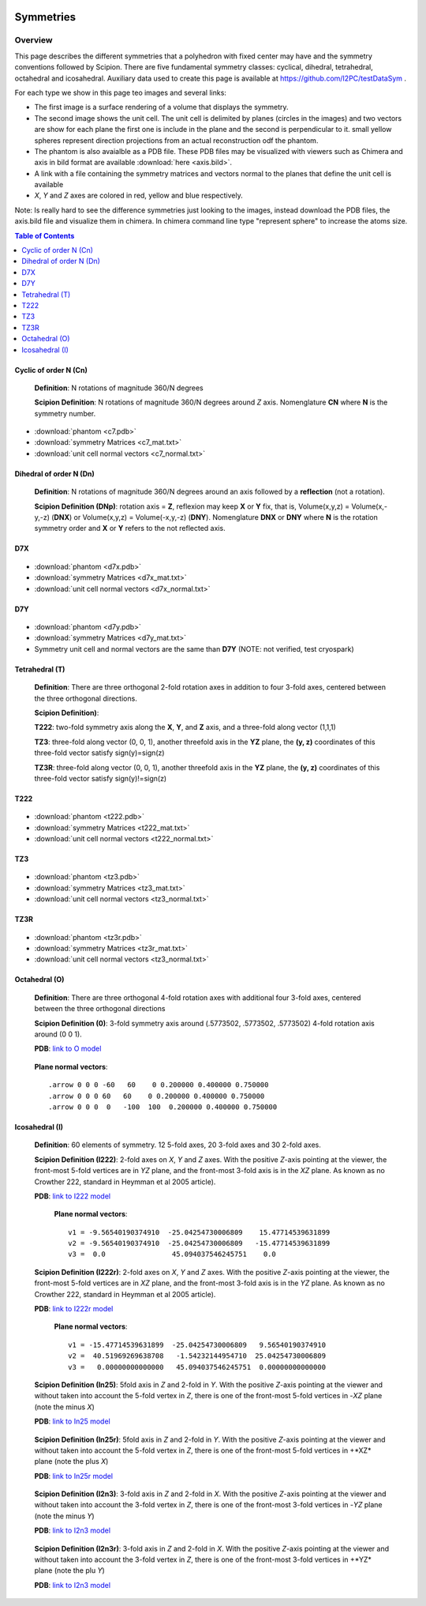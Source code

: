 .. figure:: /docs/images/scipion_logo.gif
   :width: 250
   :alt: scipion logo

===========================
Symmetries
===========================

Overview
========

This page describes the different symmetries
that a polyhedron with fixed center may have
and the symmetry conventions followed by Scipion. There are five fundamental symmetry classes: cyclical, dihedral, tetrahedral, octahedral and
icosahedral. Auxiliary data used to create this page is available at https://github.com/I2PC/testDataSym .

For each type we show in this page teo images and several links:

- The first image is a surface rendering of a volume that displays the symmetry.
- The second image shows the unit cell. The unit cell is delimited by planes (circles in the images) and two vectors are show for each plane the first one is include in the plane and the second is perpendicular to it. small yellow spheres represent direction projections from an actual reconstruction odf the phantom.
- The phantom is also avaialble as a PDB file. These PDB files may be visualized with
  viewers such as Chimera and axis in bild format are available :download:`here <axis.bild>`.
- A link with a file containing the symmetry matrices and vectors normal to the planes that define the unit cell is available
- *X*, *Y* and *Z* axes are colored in red, yellow and blue respectively.

Note: Is really hard to see the difference symmetries just looking to the images,
instead download the PDB files, the axis.bild file and visualize them in chimera.
In chimera command line type "represent sphere" to increase the atoms size.

.. contents:: Table of Contents
    :local:

Cyclic of order N (Cn)
----------------------

    **Definition**: N rotations of magnitude 360/N degrees 

    **Scipion Definition**:  N rotations of magnitude 360/N degrees around *Z* axis. Nomenglature **CN** where **N** is the symmetry number.
    
    .. image:: /docs/images/Conventions/Symmetry/c7.png
       :width: 45%
       :alt: c7 phantom

    .. image:: /docs/images/Conventions/Symmetry/c7_unicell.png
       :width: 45%
       :alt: c7 unit cell


- :download:`phantom <c7.pdb>`
- :download:`symmetry Matrices <c7_mat.txt>`
- :download:`unit cell normal vectors <c7_normal.txt>`


Dihedral of order N (Dn)
------------------------

    **Definition**: N rotations of magnitude 360/N degrees around an axis followed by a **reflection** (not a rotation).

    **Scipion Definition (DNp)**: rotation axis = **Z**, reflexion may keep  **X** or **Y** fix, that is, Volume(x,y,z) = Volume(x,-y,-z) (**DNX**) or Volume(x,y,z) = Volume(-x,y,-z) (**DNY**). Nomenglature **DNX** or **DNY** where **N** is the rotation symmetry order and **X** or **Y** refers to the not reflected axis.

D7X
---

    .. image:: /docs/images/Conventions/Symmetry/d7x.png
       :width: 250
       :alt: d7x symmetry image

    .. image:: /docs/images/Conventions/Symmetry/d7x_unicell.png
       :width: 250
       :alt: d7x unit cell

- :download:`phantom <d7x.pdb>`
- :download:`symmetry Matrices <d7x_mat.txt>`
- :download:`unit cell normal vectors <d7x_normal.txt>`




D7Y
---
    .. image:: /docs/images/Conventions/Symmetry/d7y.png
       :width: 250
       :alt: d7y symmetry image

- :download:`phantom <d7y.pdb>`
- :download:`symmetry Matrices <d7y_mat.txt>`
- Symmetry unit cell and normal vectors are the same than **D7Y** (NOTE: not verified, test cryospark)

         
Tetrahedral (T)
---------------

    **Definition**: There are three orthogonal 2-fold rotation axes  in addition to four 3-fold axes, centered between the three orthogonal directions.

    **Scipion Definition)**: 

    **T222**: two-fold symmetry axis along the **X**, **Y**, and **Z** axis, and a three-fold along vector (1,1,1)

    **TZ3**:  three-fold along vector (0, 0, 1), another threefold axis in the **YZ** plane, the **(y, z)** coordinates of this three-fold vector satisfy sign(y)=sign(z)

    **TZ3R**:  three-fold along vector (0, 0, 1), another threefold axis in the **YZ** plane, the **(y, z)** coordinates of this three-fold vector satisfy sign(y)!=sign(z)


T222
----

    .. image:: /docs/images/Conventions/Symmetry/t222.png
       :width: 250
       :alt: t222 symmetry image
    .. image:: /docs/images/Conventions/Symmetry/t222_unitcell.png
       :width: 250
       :alt: t222 unit cell

- :download:`phantom <t222.pdb>`
- :download:`symmetry Matrices <t222_mat.txt>`
- :download:`unit cell normal vectors <t222_normal.txt>`

TZ3
----

    .. image:: /docs/images/Conventions/Symmetry/tz3.png
       :width: 250
       :alt: tz3 symmetry image

- :download:`phantom <tz3.pdb>`
- :download:`symmetry Matrices <tz3_mat.txt>`
- :download:`unit cell normal vectors <tz3_normal.txt>`

TZ3R
----

    .. image:: /docs/images/Conventions/Symmetry/tz3r.png
       :width: 250
       :alt: tz3r symmetry image

- :download:`phantom <tz3r.pdb>`
- :download:`symmetry Matrices <tz3r_mat.txt>`
- :download:`unit cell normal vectors <tz3_normal.txt>`


Octahedral (O)
--------------

    **Definition**: There are three orthogonal 4-fold rotation axes with additional four 3-fold axes, centered between the three orthogonal directions

    **Scipion Definition (0)**: 3-fold symmetry axis around (.5773502, .5773502, .5773502) 4-fold rotation axis around (0 0 1).

    **PDB**: `link to O model </docs/images/Conventions/Symmetry/o.pdb>`_

    .. figure:: /docs/images/Conventions/Symmetry/o.png
       :width: 250
       :alt: o symmetry image
       
    **Plane normal vectors**::

        .arrow 0 0 0 -60   60    0 0.200000 0.400000 0.750000
        .arrow 0 0 0 60   60    0 0.200000 0.400000 0.750000
        .arrow 0 0 0  0   -100  100  0.200000 0.400000 0.750000


Icosahedral (I)
---------------

   **Definition**: 60 elements of symmetry.  12 5-fold axes, 20 3-fold axes and 30 2-fold axes.

   **Scipion Definition (I222)**:  2-fold axes on *X*, *Y* and *Z* axes. With the positive *Z*-axis pointing at the viewer, the front-most 5-fold vertices are in *YZ* plane, and the front-most 3-fold axis is in the *XZ* plane. As known as no Crowther 222, standard in Heymman et al 2005 article).

   **PDB**: `link to I222 model </docs/images/Conventions/Symmetry/i222.pdb>`_

   .. figure:: /docs/images/Conventions/Symmetry/i222.png
       :width: 250
       :alt: i222 symmetry image

    **Plane normal vectors**::

        v1 = -9.56540190374910  -25.04254730006809    15.47714539631899 
        v2 = -9.56540190374910  -25.04254730006809   -15.47714539631899 
        v3 =  0.0                45.094037546245751    0.0


   **Scipion Definition (I222r)**:  2-fold axes on *X*, *Y* and *Z* axes. With the positive *Z*-axis pointing at the viewer, the front-most 5-fold vertices are in *XZ* plane, and the front-most 3-fold axis is in the *YZ* plane. As known as no Crowther 222, standard in Heymman et al 2005 article).

   **PDB**: `link to I222r model </docs/images/Conventions/Symmetry/i222r.pdb>`_

   .. figure:: /docs/images/Conventions/Symmetry/i222r.png
       :width: 250
       :alt: i222r symmetry image

    **Plane normal vectors**::

       v1 = -15.47714539631899  -25.04254730006809   9.56540190374910 
       v2 =  40.51969269638708   -1.54232144954710  25.04254730006809 
       v3 =   0.00000000000000   45.094037546245751  0.00000000000000 



   **Scipion Definition (In25)**: 5fold axis in *Z* and 2-fold in *Y*. With the positive *Z*-axis pointing at the viewer and without taken into account the 5-fold vertex in *Z*, there is one of the front-most 5-fold vertices in -*XZ* plane (note the minus *X*)

   **PDB**: `link to In25 model </docs/images/Conventions/Symmetry/in25.pdb>`_

   .. figure:: /docs/images/Conventions/Symmetry/in25.png
       :width: 250
       :alt: in25 symmetry image

   **Scipion Definition (In25r)**: 5fold axis in *Z* and 2-fold in *Y*. With the positive *Z*-axis pointing at the viewer and without taken into account the 5-fold vertex in *Z*, there is one of the front-most 5-fold vertices in +*XZ* plane (note the plus *X*)

   **PDB**: `link to In25r model </docs/images/Conventions/Symmetry/in25r.pdb>`_

   .. figure:: /docs/images/Conventions/Symmetry/in25r.png
       :width: 250
       :alt: in25r symmetry image

   **Scipion Definition (I2n3)**: 3-fold axis in *Z* and 2-fold in *X*.
   With the positive *Z*-axis pointing at the viewer and without taken into account the 3-fold
   vertex in *Z*, there is one of the front-most 3-fold vertices in -*YZ* plane (note the minus *Y*)

   **PDB**: `link to I2n3 model </docs/images/Conventions/Symmetry/i2n3.pdb>`_

   .. figure:: /docs/images/Conventions/Symmetry/i2n3.png
       :width: 250
       :alt: i2 symmetry image

   **Scipion Definition (I2n3r)**: 3-fold axis in *Z* and 2-fold in *X*.
   With the positive *Z*-axis pointing at the viewer and without taken into account the 3-fold
   vertex in *Z*, there is one of the front-most 3-fold vertices in +*YZ* plane (note the plu *Y*)

   **PDB**: `link to I2n3 model </docs/images/Conventions/Symmetry/i2n3.pdb>`_

   .. figure:: /docs/images/Conventions/Symmetry/i2n3r.png
       :width: 250
       :alt: i2n3r symmetry image
